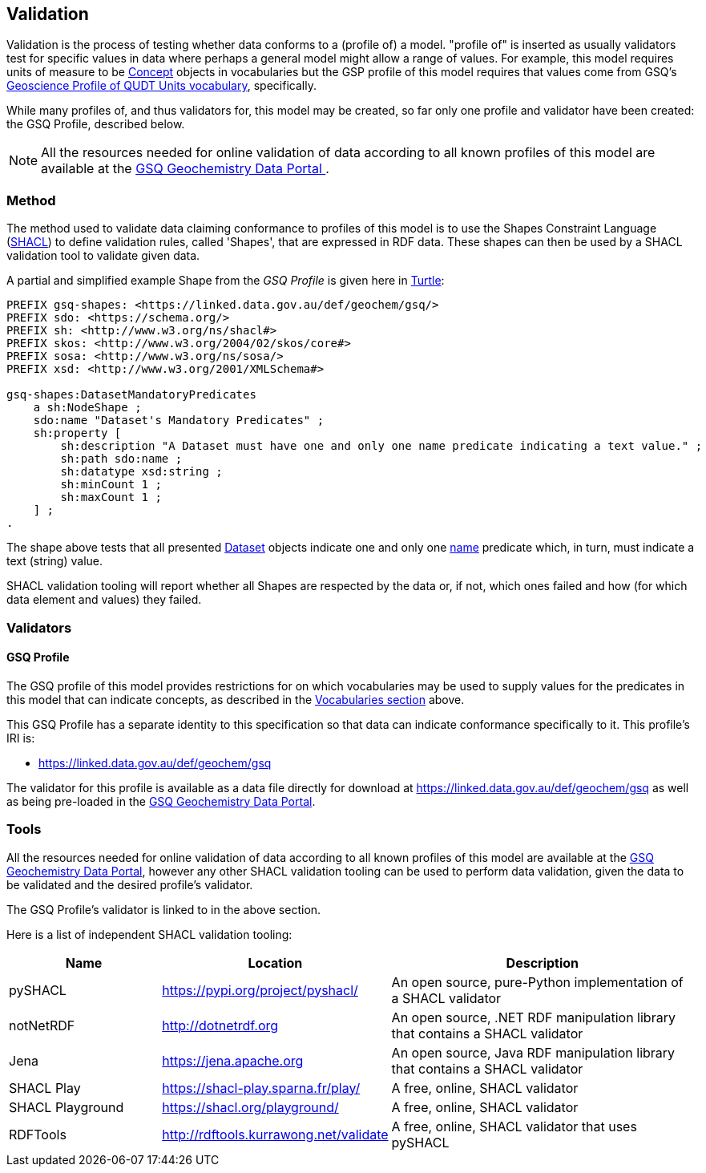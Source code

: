 == Validation

Validation is the process of testing whether data conforms to a (profile of) a model. "profile of" is inserted as usually validators test for specific values in data where perhaps a general model might allow a range of values. For example, this model requires units of measure to be <<skos:Concept, Concept>> objects in vocabularies but the GSP profile of this model requires that values come from GSQ's https://linked.data.gov.au/def/geou[Geoscience Profile of QUDT Units  vocabulary], specifically.

While many profiles of, and thus validators for, this model may be created, so far only one profile and validator have been created: the GSQ Profile, described below.

NOTE: All the resources needed for online validation of data according to all known profiles of this model are available at the https://geochem.dev.kurrawong.ai/[GSQ Geochemistry Data Portal
].

=== Method

The method used to validate data claiming conformance to profiles of this model is to use the Shapes Constraint Language (<<SHACL, SHACL>>) to define validation rules, called 'Shapes', that are expressed in RDF data. These shapes can then be used by a SHACL validation tool to validate given data.

A partial and simplified example Shape from the _GSQ Profile_ is given here in <<TURTLE, Turtle>>:

[source,turtle]
----
PREFIX gsq-shapes: <https://linked.data.gov.au/def/geochem/gsq/>
PREFIX sdo: <https://schema.org/>
PREFIX sh: <http://www.w3.org/ns/shacl#>
PREFIX skos: <http://www.w3.org/2004/02/skos/core#>
PREFIX sosa: <http://www.w3.org/ns/sosa/>
PREFIX xsd: <http://www.w3.org/2001/XMLSchema#>

gsq-shapes:DatasetMandatoryPredicates
    a sh:NodeShape ;
    sdo:name "Dataset's Mandatory Predicates" ;
    sh:property [
        sh:description "A Dataset must have one and only one name predicate indicating a text value." ;
        sh:path sdo:name ;
        sh:datatype xsd:string ;
        sh:minCount 1 ;
        sh:maxCount 1 ;
    ] ;
.
----

The shape above tests that all presented <<dcat:Dataset, Dataset>> objects indicate one and only one <<sdo:name, name>> predicate which, in turn, must indicate a text (string) value.

SHACL validation tooling will report whether all Shapes are respected by the data or, if not, which ones failed and how (for which data element and values) they failed.

=== Validators

==== GSQ Profile

The GSQ profile of this model provides restrictions for on which vocabularies may be used to supply values for the predicates in this model that can indicate concepts, as described in the <<Vocabularies, Vocabularies section>> above.

This GSQ Profile has a separate identity to this specification so that data can indicate conformance specifically to it. This profile's IRI is:

* https://linked.data.gov.au/def/geochem/gsq

The validator for this profile is available as a data file directly for download at https://linked.data.gov.au/def/geochem/gsq as well as being pre-loaded in the https://geochem.dev.kurrawong.ai/[GSQ Geochemistry Data Portal].

=== Tools

All the resources needed for online validation of data according to all known profiles of this model are available at the https://geochem.dev.kurrawong.ai/[GSQ Geochemistry Data Portal], however any other SHACL validation tooling can be used to perform data validation, given the data to be validated and the desired profile's validator.

The GSQ Profile's validator is linked to in the above section.

Here is a list of independent SHACL validation tooling:

[cols="2,3,4"]
|===
| Name | Location | Description

| pySHACL | https://pypi.org/project/pyshacl/ | An open source, pure-Python implementation of a SHACL validator
| notNetRDF | http://dotnetrdf.org | An open source, .NET RDF manipulation library that contains a SHACL validator
| Jena | https://jena.apache.org | An open source, Java RDF manipulation library that contains a SHACL validator
| SHACL Play | https://shacl-play.sparna.fr/play/ | A free, online, SHACL validator
| SHACL Playground | https://shacl.org/playground/ | A free, online, SHACL validator
| RDFTools | http://rdftools.kurrawong.net/validate | A free, online, SHACL validator that uses pySHACL
|===